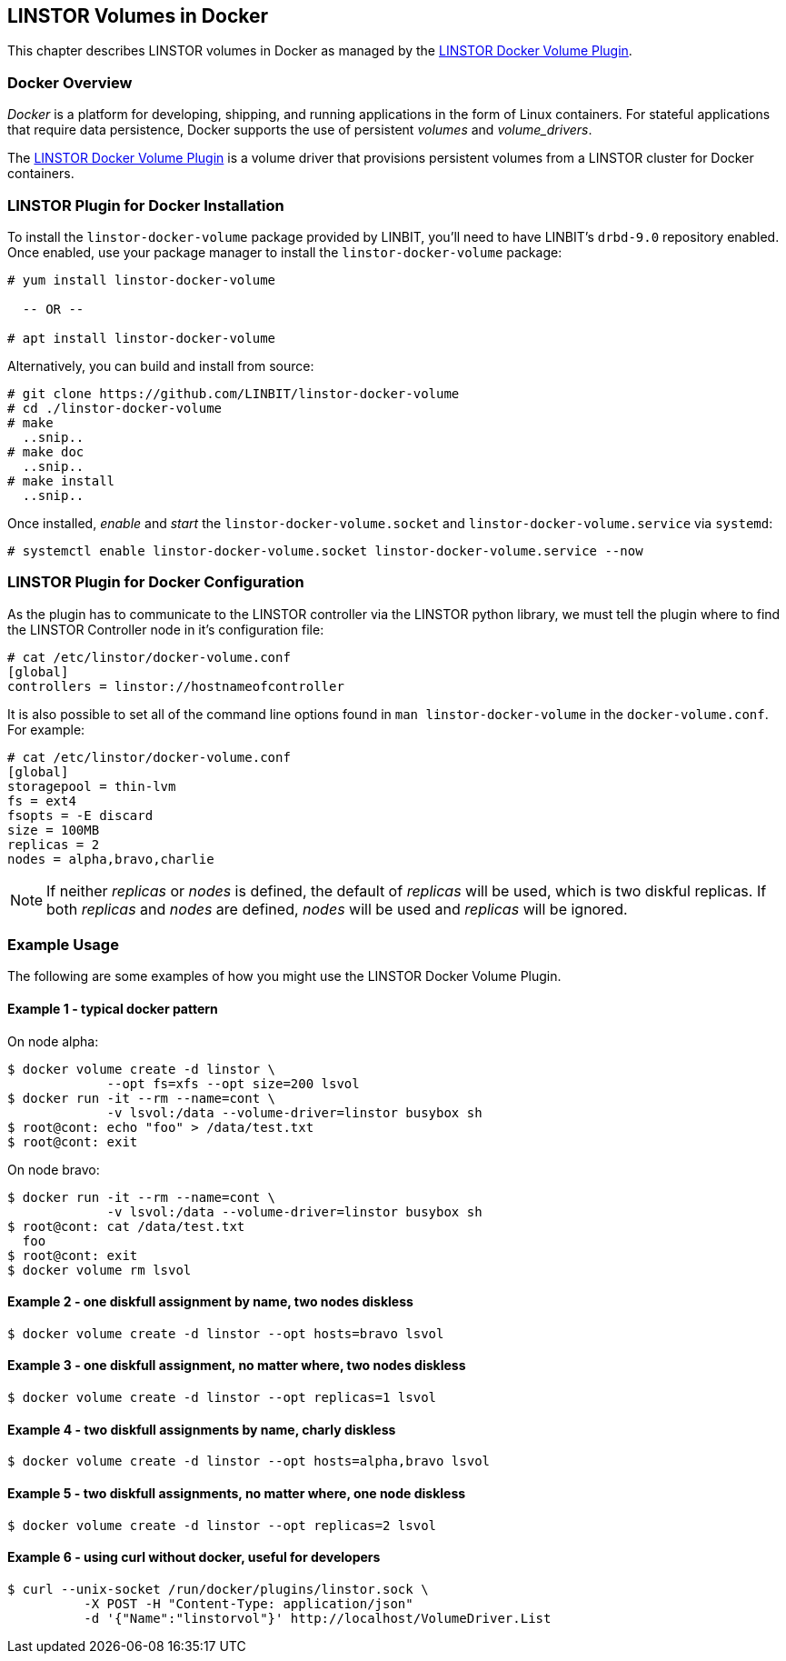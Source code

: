 [[ch-docker]]
== LINSTOR Volumes in Docker

indexterm:[docker]This chapter describes LINSTOR volumes in Docker as
managed by the https://github.com/LINBIT/linstor-docker-volume[LINSTOR
Docker Volume Plugin].

[[s-docker-overview]]
=== Docker Overview

_Docker_ is a platform for developing, shipping, and running
applications in the form of Linux containers. For stateful
applications that require data persistence, Docker supports
the use of persistent _volumes_ and _volume_drivers_. 

The https://github.com/LINBIT/linstor-docker-volume[LINSTOR
Docker Volume Plugin] is a volume driver that provisions persistent
volumes from a LINSTOR cluster for Docker containers.

[[s-docker-linstor-install]]
=== LINSTOR Plugin for Docker Installation

To install the `linstor-docker-volume` package provided by LINBIT, you'll
need to have LINBIT's `drbd-9.0` repository enabled. Once enabled, use
your package manager to install the `linstor-docker-volume` package:

----
# yum install linstor-docker-volume

  -- OR --

# apt install linstor-docker-volume
----

Alternatively, you can build and install from source:

----
# git clone https://github.com/LINBIT/linstor-docker-volume
# cd ./linstor-docker-volume
# make 
  ..snip..
# make doc
  ..snip..
# make install
  ..snip..
----

Once installed, _enable_ and _start_ the `linstor-docker-volume.socket`
and `linstor-docker-volume.service` via `systemd`:

----
# systemctl enable linstor-docker-volume.socket linstor-docker-volume.service --now
----

[[s-docker-linstor-configuration]]
=== LINSTOR Plugin for Docker Configuration

As the plugin has to communicate to the LINSTOR controller via the
LINSTOR python library, we must tell the plugin where to find the
LINSTOR Controller node in it's configuration file:

----
# cat /etc/linstor/docker-volume.conf
[global]
controllers = linstor://hostnameofcontroller
----

It is also possible to set all of the command line options found in
`man linstor-docker-volume` in the `docker-volume.conf`. For example:

----
# cat /etc/linstor/docker-volume.conf 
[global]
storagepool = thin-lvm
fs = ext4
fsopts = -E discard
size = 100MB
replicas = 2
nodes = alpha,bravo,charlie
----

NOTE: If neither _replicas_ or _nodes_ is defined, the default of
_replicas_ will be used, which is two diskful replicas. If both
_replicas_ and _nodes_ are defined, _nodes_ will be used and
_replicas_ will be ignored.

=== Example Usage

The following are some examples of how you might use the LINSTOR 
Docker Volume Plugin. 

==== Example 1 - typical docker pattern

On node alpha:

----
$ docker volume create -d linstor \
             --opt fs=xfs --opt size=200 lsvol
$ docker run -it --rm --name=cont \
             -v lsvol:/data --volume-driver=linstor busybox sh
$ root@cont: echo "foo" > /data/test.txt
$ root@cont: exit
----

On node bravo:

----
$ docker run -it --rm --name=cont \
             -v lsvol:/data --volume-driver=linstor busybox sh
$ root@cont: cat /data/test.txt
  foo
$ root@cont: exit
$ docker volume rm lsvol
----

==== Example 2 - one diskfull assignment by name, two nodes diskless

----
$ docker volume create -d linstor --opt hosts=bravo lsvol
----

==== Example 3 - one diskfull assignment, no matter where, two nodes diskless

----
$ docker volume create -d linstor --opt replicas=1 lsvol
----

==== Example 4 - two diskfull assignments by name, charly diskless

----
$ docker volume create -d linstor --opt hosts=alpha,bravo lsvol
----

==== Example 5 - two diskfull assignments, no matter where, one node diskless

----
$ docker volume create -d linstor --opt replicas=2 lsvol
----

==== Example 6 - using curl without docker, useful for developers

----
$ curl --unix-socket /run/docker/plugins/linstor.sock \
          -X POST -H "Content-Type: application/json"
          -d '{"Name":"linstorvol"}' http://localhost/VolumeDriver.List
----


